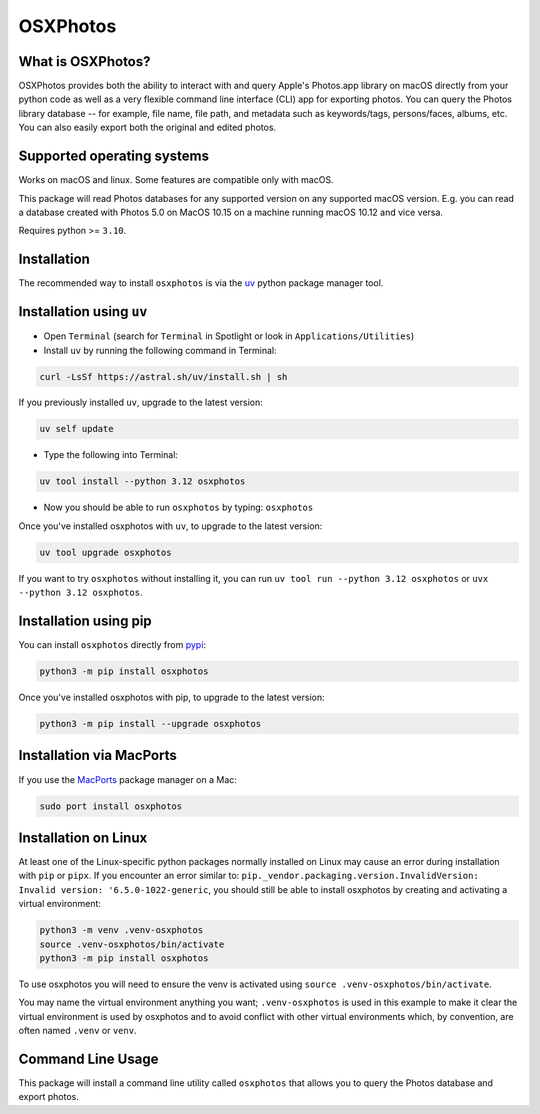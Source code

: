 OSXPhotos
=========

What is OSXPhotos?
------------------

OSXPhotos provides both the ability to interact with and query Apple's Photos.app library on macOS directly from your python code
as well as a very flexible command line interface (CLI) app for exporting photos.
You can query the Photos library database -- for example, file name, file path, and metadata such as keywords/tags, persons/faces, albums, etc.
You can also easily export both the original and edited photos.

Supported operating systems
---------------------------

Works on macOS and linux. Some features are compatible only with macOS.

This package will read Photos databases for any supported version on any supported macOS version.
E.g. you can read a database created with Photos 5.0 on MacOS 10.15 on a machine running macOS 10.12 and vice versa.

Requires python >= ``3.10``.

Installation
------------


The recommended way to install ``osxphotos`` is via the `uv <https://github.com/astral-sh/uv>`_ python package manager tool.

Installation using ``uv``
-------------------------

* Open ``Terminal`` (search for ``Terminal`` in Spotlight or look in ``Applications/Utilities``)
* Install ``uv`` by running the following command in Terminal:

.. code-block:: bash

    curl -LsSf https://astral.sh/uv/install.sh | sh

If you previously installed ``uv``, upgrade to the latest version:

.. code-block:: bash

    uv self update

* Type the following into Terminal:

.. code-block:: bash

    uv tool install --python 3.12 osxphotos

* Now you should be able to run ``osxphotos`` by typing: ``osxphotos``

Once you've installed osxphotos with ``uv``, to upgrade to the latest version:

.. code-block:: bash

    uv tool upgrade osxphotos

If you want to try ``osxphotos`` without installing it, you can run ``uv tool run --python 3.12 osxphotos`` or ``uvx --python 3.12 osxphotos``.

Installation using pip
---------------------

You can install ``osxphotos`` directly from `pypi <https://pypi.org/project/osxphotos/>`_:

.. code-block:: bash

    python3 -m pip install osxphotos

Once you've installed osxphotos with pip, to upgrade to the latest version:

.. code-block:: bash

    python3 -m pip install --upgrade osxphotos

Installation via MacPorts
------------------------

If you use the `MacPorts <https://www.macports.org>`_ package manager on a Mac:

.. code-block:: bash

    sudo port install osxphotos

Installation on Linux
--------------------

At least one of the Linux-specific python packages normally installed on Linux may cause an error during installation with ``pip`` or ``pipx``. If you encounter an error similar to: ``pip._vendor.packaging.version.InvalidVersion: Invalid version: '6.5.0-1022-generic``, you should still be able to install osxphotos by creating and activating a virtual environment:

.. code-block:: bash

    python3 -m venv .venv-osxphotos
    source .venv-osxphotos/bin/activate
    python3 -m pip install osxphotos

To use osxphotos you will need to ensure the venv is activated using ``source .venv-osxphotos/bin/activate``.

You may name the virtual environment anything you want; ``.venv-osxphotos`` is used in this example to make it clear the virtual environment is used by osxphotos and to avoid conflict with other virtual environments which, by convention, are often named ``.venv`` or ``venv``.

Command Line Usage
------------------

This package will install a command line utility called ``osxphotos`` that allows you to query the Photos database and export photos.

.. code-block:: TXT

